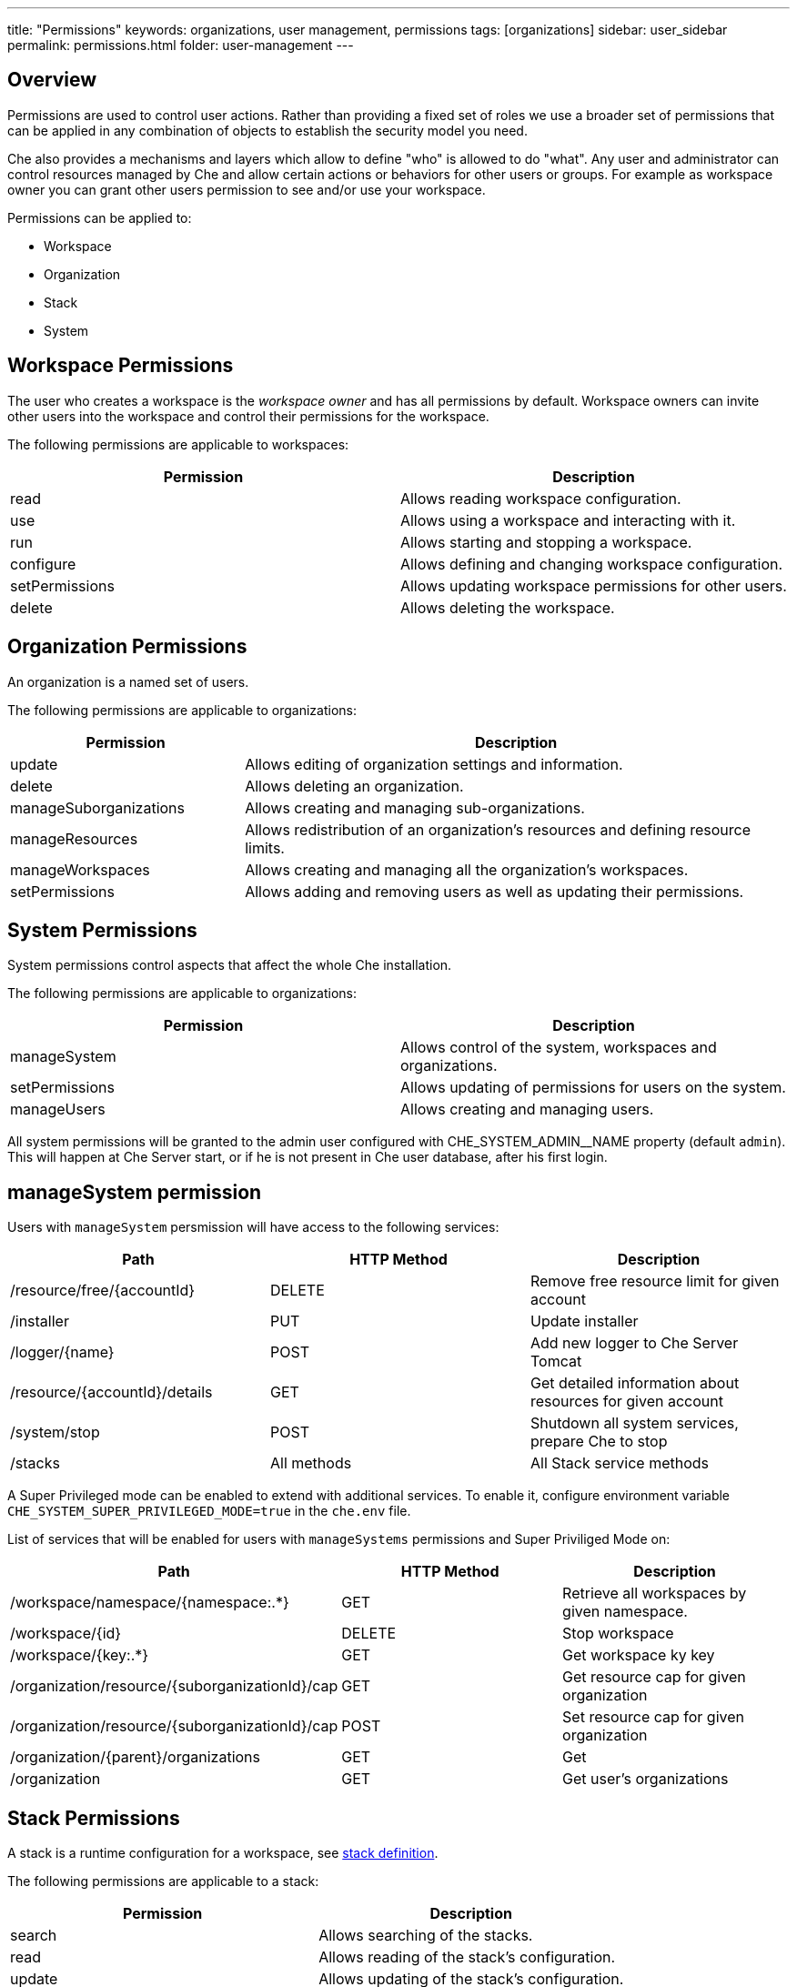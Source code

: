 ---
title: "Permissions"
keywords: organizations, user management, permissions
tags: [organizations]
sidebar: user_sidebar
permalink: permissions.html
folder: user-management
---


[id="overview"]
== Overview

Permissions are used to control user actions. Rather than providing a fixed set of roles we use a broader set of permissions that can be applied in any combination of objects to establish the security model you need.

Che also provides a mechanisms and layers which allow to define "who" is allowed to do "what". Any user and administrator can control resources managed by Che and allow certain actions or behaviors for other users or groups. For example as workspace owner you can grant other users permission to see and/or use your workspace.

Permissions can be applied to:

* Workspace
* Organization
* Stack
* System

[id="workspace-permissions"]
== Workspace Permissions

The user who creates a workspace is the _workspace owner_ and has all permissions by default. Workspace owners can invite other users into the workspace and control their permissions for the workspace.

The following permissions are applicable to workspaces:

[cols=",",options="header",]
|===
|Permission |Description
|read |Allows reading workspace configuration.
|use |Allows using a workspace and interacting with it.
|run |Allows starting and stopping a workspace.
|configure |Allows defining and changing workspace configuration.
|setPermissions |Allows updating workspace permissions for other users.
|delete |Allows deleting the workspace.
|===

[id="organization-permissions"]
== Organization Permissions

An organization is a named set of users.

The following permissions are applicable to organizations:

[width="100%",cols="30%,70%",options="header",]
|===
|Permission |Description
|update |Allows editing of organization settings and information.
|delete |Allows deleting an organization.
|manageSuborganizations |Allows creating and managing sub-organizations.
|manageResources |Allows redistribution of an organization’s resources and defining resource limits.
|manageWorkspaces |Allows creating and managing all the organization’s workspaces.
|setPermissions |Allows adding and removing users as well as updating their permissions.
|===

[id="system-permissions"]
== System Permissions

System permissions control aspects that affect the whole Che installation.

The following permissions are applicable to organizations:

[cols=",",options="header",]
|===
|Permission |Description
|manageSystem |Allows control of the system, workspaces and organizations.
|setPermissions |Allows updating of permissions for users on the system.
|manageUsers |Allows creating and managing users.
|===

All system permissions will be granted to the admin user configured with CHE_SYSTEM_ADMIN__NAME property (default `admin`).
This will happen at Che Server start, or if he is not present in Che user database, after his first login.

[id="manage-system-permission"]
== manageSystem permission

Users with `manageSystem` persmission will have access to the following services:

[cols=",,",options="header",]
|===
|Path | HTTP Method | Description
|/resource/free/{accountId} |DELETE | Remove free resource limit for given account
|/installer |PUT | Update installer
|/logger/{name}|POST | Add new logger to Che Server Tomcat
|/resource/{accountId}/details |GET | Get detailed information about resources for given account
|/system/stop |POST | Shutdown all system services, prepare Che to stop
|/stacks |All methods | All Stack service methods
|===

A Super Privileged mode can be enabled to extend with additional services.
To enable it, configure environment variable `CHE_SYSTEM_SUPER_PRIVILEGED_MODE=true` in the `che.env` file.

List of services that will be enabled for users with `manageSystems` permissions and Super Priviliged Mode on:
[cols=",,",options="header",]
|===
|Path | HTTP Method | Description
|/workspace/namespace/{namespace:.*} |GET |Retrieve all workspaces by given namespace.
|/workspace/{id} |DELETE |Stop workspace
|/workspace/{key:.*} |GET | Get workspace ky key
|/organization/resource/{suborganizationId}/cap |GET |Get resource cap for given organization
|/organization/resource/{suborganizationId}/cap |POST |Set resource cap for given organization
|/organization/{parent}/organizations |GET | Get
|/organization |GET | Get user's organizations
|===

[id="stack-permissions"]
== Stack Permissions

A stack is a runtime configuration for a workspace, see link:stacks.html[stack definition].

The following permissions are applicable to a stack:

[cols=",",options="header",]
|===
|Permission |Description
|search |Allows searching of the stacks.
|read |Allows reading of the stack’s configuration.
|update |Allows updating of the stack’s configuration.
|delete |Allows deleting of the stack.
|setPermissions |Allows managing permissions for the stack.
|===

[id="permissions-api"]
== Permissions API

All permissions can be managed by using the provided REST API. The APIs are documented using Swagger at `[{host}/swagger/#!/permissions]`.

[id="list-permissions"]
== List Permissions

List the permissions which can be applied to a specific resources: `GET /permissions`

Applicable `domain` values are the following:

[cols="",options="header",]
|===
|Domain
|system
|organization
|workspace
|stack
|===

Note: `domain` is optional, in this case the API will return all possible permissions for all domains.

[id="list-permissions-for-specific-user"]
== List Permissions for Specific User

List the permissions which are applied to a specific user: `GET /permissions/{domain}`

Applicable `domain` values are the following:

[cols="",options="header",]
|===
|Domain
|system
|organization
|workspace
|stack
|===

`instance` parameter corresponds to the ID of the resource you want to get the applied permissions.

[id="list-permissions-for-all-users"]
== List Permissions for All Users

List the permissions which are applied to a specific user (you must have sufficient permissions to allow you to see this information): `GET /permissions/{domain}/all`

Applicable `domain` values are the following:

[cols="",options="header",]
|===
|Domain
|system
|organization
|workspace
|stack
|===

`instance` parameter corresponds to the ID of the resource you want to get the applied permissions for all users.

[id="assign-permissions"]
== Assign Permissions

Assign permissions to a resource: `POST /permissions`

Applicable `domain` values are the following:

[cols="",options="header",]
|===
|Domain
|system
|organization
|workspace
|stack
|===

`instance` parameter corresponds to the ID of the resource you want to get the applied permissions for all users.

`userId` parameter corresponds to the ID of the user who want to grant certain permissions.

Sample `body` to grant user `userID` permissions to a workspace `workspaceID`:

[source,json]
----
{
  "actions": [
    "read",
    "use",
    "run",
    "configure",
    "setPermissions"
  ],
  "userId": "userID",
  "domainId": "workspace",
  "instanceId": "workspaceID"
}
----

[id="sharing-permissions"]
== Sharing Permissions

A user with `setPermissions` privileges can share a workspace, i.e. grant other users `read, use, run, configure or setPermissions` privileges.

Select a workspace in User Dashboard, navigate to `Share` tab and enter emails of users to share this workspace with (use comma or space as separator if there are multiple emails).
